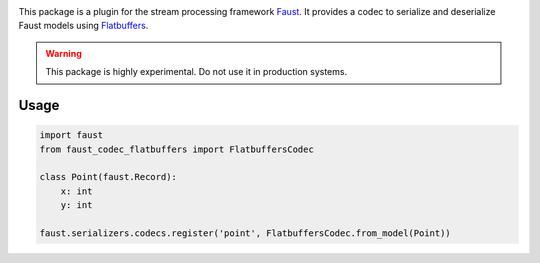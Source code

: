 |build-status| |coverage|

This package is a plugin for the stream processing framework `Faust`_. It provides a codec to serialize and deserialize Faust models using `Flatbuffers`_.

.. warning:: This package is highly experimental. Do not use it in production systems.

.. _`Faust`: https://faust.readthedocs.io/
.. _`Flatbuffers`: https://google.github.io/flatbuffers/

Usage
=====
.. code-block:: Python

  import faust
  from faust_codec_flatbuffers import FlatbuffersCodec

  class Point(faust.Record):
      x: int
      y: int

  faust.serializers.codecs.register('point', FlatbuffersCodec.from_model(Point))


.. |build-status| image:: https://secure.travis-ci.org/digitalernachschub/faust-codec-flatbuffers.png
    :alt: Build status
    :target: https://travis-ci.org/digitalernachschub/faust-codec-flatbuffers

.. |coverage| image:: https://codecov.io/gh/digitalernachschub/faust-codec-flatbuffers/branch/master/graphs/badge.svg
    :alt: Test coverage
    :target: https://codecov.io/gh/digitalernachschub/faust-codec-flatbuffers
